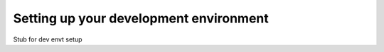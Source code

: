 =======================================
Setting up your development environment
=======================================

Stub for dev envt setup
